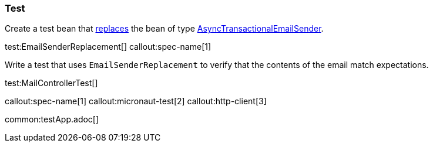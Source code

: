 === Test

Create a test bean that https://docs.micronaut.io/latest/guide/#replaces[replaces] the bean of type https://micronaut-projects.github.io/micronaut-email/latest/api/io/micronaut/email/AsyncTransactionalEmailSender.html[AsyncTransactionalEmailSender].

test:EmailSenderReplacement[]
callout:spec-name[1]

Write a test that uses `EmailSenderReplacement` to verify that the contents of the email match expectations.

test:MailControllerTest[]

callout:spec-name[1]
callout:micronaut-test[2]
callout:http-client[3]

common:testApp.adoc[]
